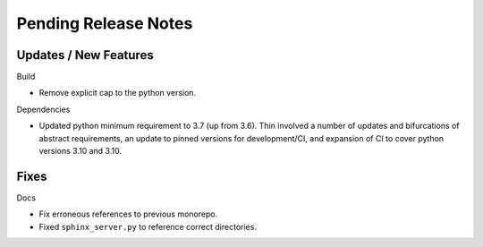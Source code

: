 Pending Release Notes
=====================

Updates / New Features
----------------------

Build

* Remove explicit cap to the python version.

Dependencies

* Updated python minimum requirement to 3.7 (up from 3.6). Thin involved a
  number of updates and bifurcations of abstract requirements, an update to
  pinned versions for development/CI, and expansion of CI to cover python
  versions 3.10 and 3.10.

Fixes
-----

Docs

* Fix erroneous references to previous monorepo.

* Fixed ``sphinx_server.py`` to reference correct directories.
